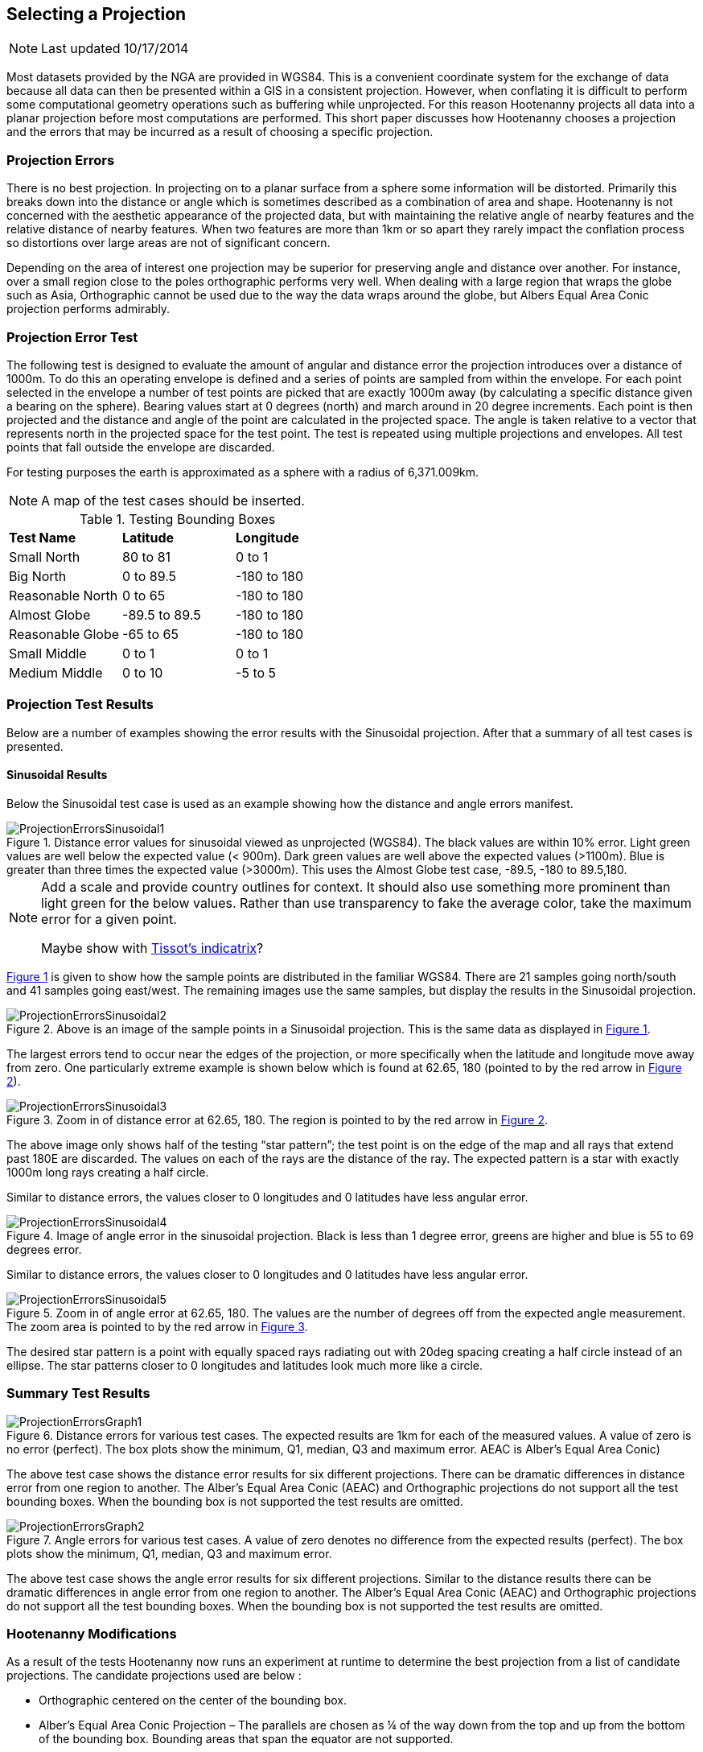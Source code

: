 
[[SelectingAProjection]]
== Selecting a Projection

NOTE: Last updated 10/17/2014

Most datasets provided by the NGA are provided in WGS84. This is a convenient
coordinate system for the exchange of data because all data can then be
presented within a GIS in a consistent projection. However, when conflating it
is difficult to perform some computational geometry operations such as
buffering while unprojected. For this reason Hootenanny projects all data into
a planar projection before most computations are performed. This short paper
discusses how Hootenanny chooses a projection and the errors that may be
incurred as a result of choosing a specific projection.

=== Projection Errors

There is no best projection. In projecting on to a planar surface from a sphere
some information will be distorted. Primarily this breaks down into the
distance or angle which is sometimes described as a combination of area and
shape. Hootenanny is not concerned with the aesthetic appearance of the
projected data, but with maintaining the relative angle of nearby features and
the relative distance of nearby features. When two features are more than 1km
or so apart they rarely impact the conflation process so distortions over large
areas are not of significant concern.

Depending on the area of interest one projection may be superior for preserving
angle and distance over another. For instance, over a small region close to the
poles orthographic performs very well. When dealing with a large region that
wraps the globe such as Asia, Orthographic cannot be used due to the way the
data wraps around the globe, but Albers Equal Area Conic projection performs
admirably.

=== Projection Error Test

The following test is designed to evaluate the amount of angular and distance
error the projection introduces over a distance of 1000m. To do this an
operating envelope is defined and a series of points are sampled from within
the envelope. For each point selected in the envelope a number of test points
are picked that are exactly 1000m away (by calculating a specific distance
given a bearing on the sphere). Bearing values start at 0 degrees (north) and
march around in 20 degree increments. Each point is then projected and the
distance and angle of the point are calculated in the projected space. The
angle is taken relative to a vector that represents north in the projected
space for the test point. The test is repeated using multiple projections and
envelopes. All test points that fall outside the envelope are discarded.

For testing purposes the earth is approximated as a sphere with a radius of 6,371.009km.

NOTE: A map of the test cases should be inserted.

.Testing Bounding Boxes
|======
| *Test Name*	| *Latitude*	| *Longitude*
| Small North	| 80 to 81	| 0 to 1
| Big North	| 0 to 89.5	| -180 to 180
| Reasonable North	| 0 to 65	| -180 to 180
| Almost Globe	| -89.5 to 89.5	| -180 to 180
| Reasonable Globe	| -65 to 65	| -180 to 180
| Small Middle	| 0 to 1	| 0 to 1
| Medium Middle	| 0 to 10	| -5 to 5
|======

=== Projection Test Results

Below are a number of examples showing the error results with the Sinusoidal projection. After that a summary of all test cases is presented.

==== Sinusoidal Results

Below the Sinusoidal test case is used as an example showing how the distance and angle errors manifest.
 
[#ProjectionErrorsSinusoidal1,reftext='{figure-caption} {counter:refnum}']
.Distance error values for sinusoidal viewed as unprojected (WGS84). The black values are within 10% error. Light green values are well below the expected value (< 900m). Dark green values are well above the expected values (>1100m). Blue is greater than three times the expected value (>3000m). This uses the Almost Globe test case, -89.5, -180 to 89.5,180. 
image::images/ProjectionErrorsSinusoidal1.png[]

[NOTE]
======
Add a scale and provide country outlines for context. It should also use something more prominent than light green for the below values. Rather than use transparency to fake the average color, take the maximum error for a given point.

Maybe show with http://en.wikipedia.org/wiki/Tissot's_indicatrix[Tissot's indicatrix]?
======

<<ProjectionErrorsSinusoidal1>> is given to show how the sample points are distributed in the familiar WGS84. There are 21 samples going north/south and 41 samples going east/west. The remaining images use the same samples, but display the results in the Sinusoidal projection.

[#ProjectionErrorsSinusoidal2,reftext='{figure-caption} {counter:refnum}']
.Above is an image of the sample points in a Sinusoidal projection. This is the same data as displayed in <<ProjectionErrorsSinusoidal1>>.
image::images/ProjectionErrorsSinusoidal2.png[]

The largest errors tend to occur near the edges of the projection, or more specifically when the latitude and longitude move away from zero. One particularly extreme example is shown below which is found at 62.65, 180 (pointed to by the red arrow in <<ProjectionErrorsSinusoidal2>>).   
 
[[ProjectionErrorsSinusoidal3]]
.Zoom in of distance error at 62.65, 180. The region is pointed to by the red arrow in <<ProjectionErrorsSinusoidal2>>.
image::images/ProjectionErrorsSinusoidal3.png[]

The above image only shows half of the testing “star pattern”; the test point is on the edge of the map and all rays that extend past 180E are discarded. The values on each of the rays are the distance of the ray. The expected pattern is a star with exactly 1000m long rays creating a half circle.
 
Similar to distance errors, the values closer to 0 longitudes and 0 latitudes have less angular error.

[#ProjectionErrorsSinusoidal4,reftext='{figure-caption} {counter:refnum}']
.Image of angle error in the sinusoidal projection. Black is less than 1 degree error, greens are higher and blue is 55 to 69 degrees error.
image::images/ProjectionErrorsSinusoidal4.png[]

Similar to distance errors, the values closer to 0 longitudes and 0 latitudes have less angular error.

[[ProjectionErrorsSinusoidal5]]
.Zoom in of angle error at 62.65, 180. The values are the number of degrees off from the expected angle measurement. The zoom area is pointed to by the red arrow in <<ProjectionErrorsSinusoidal4>>.
image::images/ProjectionErrorsSinusoidal5.png[]

The desired star pattern is a point with equally spaced rays radiating out with 20deg spacing creating a half circle instead of an ellipse. The star patterns closer to 0 longitudes and latitudes look much more like a circle.

=== Summary Test Results
 
[[ProjectionErrorsGraph1]]
.Distance errors for various test cases. The expected results are 1km for each of the measured values. A value of zero is no error (perfect). The box plots show the minimum, Q1, median, Q3 and maximum error. AEAC is Alber’s Equal Area Conic)
image::images/ProjectionErrorsGraph1.png[]

The above test case shows the distance error results for six different projections. There can be dramatic differences in distance error from one region to another. The Alber’s Equal Area Conic (AEAC) and Orthographic projections do not support all the test bounding boxes. When the bounding box is not supported the test results are omitted.
 
[[ProjectionErrorsGraph2]]
.Angle errors for various test cases. A value of zero denotes no difference from the expected results (perfect). The box plots show the minimum, Q1, median, Q3 and maximum error.
image::images/ProjectionErrorsGraph2.png[]

The above test case shows the angle error results for six different projections. Similar to the distance results there can be dramatic differences in angle error from one region to another. The Alber’s Equal Area Conic (AEAC) and Orthographic projections do not support all the test bounding boxes. When the bounding box is not supported the test results are omitted.

=== Hootenanny Modifications

As a result of the tests Hootenanny now runs an experiment at runtime to determine the best projection from a list of candidate projections. The candidate projections used are below :

* Orthographic centered on the center of the bounding box.
* Alber’s Equal Area Conic Projection – The parallels are chosen as ¼ of the way down from the top and up from the bottom of the bounding box. Bounding areas that span the equator are not supported.
* Sinusoidal
* Mollweide
* Ecker VI
* Sphere Bonne
* Mercator – The center of the Mercator projection is picked as the center of the bounding box.
* Custom Bonne – The center of the Bonne projection is picked as the center of the bounding box.
* Lambert Azimuth Equal Area Projection – Centered at the center of the bounding box.
* Lambert Conformal Conic Projection – Centered at the center of the bounding box.
* Robinson – The longitude centered at the center of the bounding box.
* Custom Transverse Mercator - Centered at the center of the bounding box.
* Polyconic - Centered at the center of the bounding box.
* Two Point Equidistant - The two points are centered in the bounding box in
  longitude and one is 1/4 of the way down from the top of the bounding box, the
  other is 1/4 of the way up from the bottom of the bounding box.
* Equidistant Conic - Centered at the center of the bounding box. The standard
  parallels are 1/4 of the way down from the top of the bounding box and 1/4 of
  the way up from the bottom.
* Azimuth Equidistant - Centered at the center of the bounding box.

To determine the projection for a given area an experiment is run for each of the projections where the star pattern is generated for each of the projections and tested in a similar fashion to what is described above. A threshold has been set to allow any projection with a maximum 10m distance error (~1%) or 2° angle error. The following equation is used to score each projection:

// print pretty equations
ifdef::HasLatexMath[]
[latexmath]
+++++++++++++++++++++++++
\[score = \frac{max distance error}{10m} + \frac{max angle error}{2deg}\]
+++++++++++++++++++++++++
endif::HasLatexMath[]

// print simple equations
ifndef::HasLatexMath[]
--------------------------------------
score = max distance error / 10m + max angle error / 2deg
--------------------------------------
endif::HasLatexMath[]

The projection with the lowest score that also meets the threshold requirements is picked as the best. If none of the projections meet the threshold requirements then a prominent warning message is presented to the user . 

Running an experiment against all the above projections takes approximately 40ms on circa 2012 hardware (AMD FX-8150). Since a projection is generally selected once or twice per conflation run it is unlikely that this will add a significant cost to the overall runtime.


